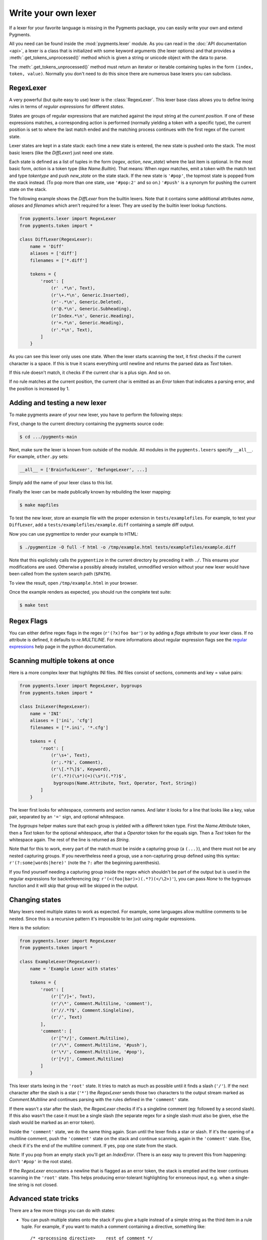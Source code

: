 .. -*- mode: rst -*-

====================
Write your own lexer
====================

If a lexer for your favorite language is missing in the Pygments package, you can
easily write your own and extend Pygments.

All you need can be found inside the :mod:`pygments.lexer` module. As you can
read in the :doc:`API documentation <api>`, a lexer is a class that is
initialized with some keyword arguments (the lexer options) and that provides a
:meth:`.get_tokens_unprocessed()` method which is given a string or unicode
object with the data to parse.

The :meth:`.get_tokens_unprocessed()` method must return an iterator or iterable
containing tuples in the form ``(index, token, value)``. Normally you don't need
to do this since there are numerous base lexers you can subclass.


RegexLexer
==========

A very powerful (but quite easy to use) lexer is the :class:`RegexLexer`. This
lexer base class allows you to define lexing rules in terms of *regular
expressions* for different *states*.

States are groups of regular expressions that are matched against the input
string at the *current position*. If one of these expressions matches, a
corresponding action is performed (normally yielding a token with a specific
type), the current position is set to where the last match ended and the
matching process continues with the first regex of the current state.

Lexer states are kept in a state stack: each time a new state is entered, the
new state is pushed onto the stack.  The most basic lexers (like the
`DiffLexer`) just need one state.

Each state is defined as a list of tuples in the form (`regex`, `action`,
`new_state`) where the last item is optional.  In the most basic form, `action`
is a token type (like `Name.Builtin`).  That means: When `regex` matches, emit a
token with the match text and type `tokentype` and push `new_state` on the state
stack.  If the new state is ``'#pop'``, the topmost state is popped from the
stack instead. (To pop more than one state, use ``'#pop:2'`` and so on.)
``'#push'`` is a synonym for pushing the current state on the
stack.

The following example shows the `DiffLexer` from the builtin lexers. Note that
it contains some additional attributes `name`, `aliases` and `filenames` which
aren't required for a lexer. They are used by the builtin lexer lookup
functions.

.. sourcecode:: python

    from pygments.lexer import RegexLexer
    from pygments.token import *

    class DiffLexer(RegexLexer):
        name = 'Diff'
        aliases = ['diff']
        filenames = ['*.diff']

        tokens = {
            'root': [
                (r' .*\n', Text),
                (r'\+.*\n', Generic.Inserted),
                (r'-.*\n', Generic.Deleted),
                (r'@.*\n', Generic.Subheading),
                (r'Index.*\n', Generic.Heading),
                (r'=.*\n', Generic.Heading),
                (r'.*\n', Text),
            ]
        }

As you can see this lexer only uses one state.  When the lexer starts scanning
the text, it first checks if the current character is a space. If this is true
it scans everything until newline and returns the parsed data as `Text` token.

If this rule doesn't match, it checks if the current char is a plus sign.  And
so on.

If no rule matches at the current position, the current char is emitted as an
`Error` token that indicates a parsing error, and the position is increased by
1.


Adding and testing a new lexer
==============================

To make pygments aware of your new lexer, you have to perform the following
steps:

First, change to the current directory containing the pygments source code:

.. sourcecode:: console

    $ cd .../pygments-main

Next, make sure the lexer is known from outside of the module. All modules in
the ``pygments.lexers`` specify ``__all__``. For example, ``other.py`` sets:

.. sourcecode:: python

    __all__ = ['BrainfuckLexer', 'BefungeLexer', ...]

Simply add the name of your lexer class to this list.

Finally the lexer can be made publically known by rebuilding the lexer
mapping:

.. sourcecode:: console

    $ make mapfiles

To test the new lexer, store an example file with the proper extension in
``tests/examplefiles``. For example, to test your ``DiffLexer``, add a
``tests/examplefiles/example.diff`` containing a sample diff output.

Now you can use pygmentize to render your example to HTML:

.. sourcecode:: console

    $ ./pygmentize -O full -f html -o /tmp/example.html tests/examplefiles/example.diff

Note that this explicitely calls the ``pygmentize`` in the current directory
by preceding it with ``./``. This ensures your modifications are used.
Otherwise a possibly already installed, unmodified version without your new
lexer would have been called from the system search path (``$PATH``).

To view the result, open ``/tmp/example.html`` in your browser.

Once the example renders as expected, you should run the complete test suite:

.. sourcecode:: console

    $ make test


Regex Flags
===========

You can either define regex flags in the regex (``r'(?x)foo bar'``) or by adding
a `flags` attribute to your lexer class. If no attribute is defined, it defaults
to `re.MULTILINE`. For more informations about regular expression flags see the
`regular expressions`_ help page in the python documentation.

.. _regular expressions: http://docs.python.org/lib/re-syntax.html


Scanning multiple tokens at once
================================

Here is a more complex lexer that highlights INI files. INI files consist of
sections, comments and key = value pairs:

.. sourcecode:: python

    from pygments.lexer import RegexLexer, bygroups
    from pygments.token import *

    class IniLexer(RegexLexer):
        name = 'INI'
        aliases = ['ini', 'cfg']
        filenames = ['*.ini', '*.cfg']

        tokens = {
            'root': [
                (r'\s+', Text),
                (r';.*?$', Comment),
                (r'\[.*?\]$', Keyword),
                (r'(.*?)(\s*)(=)(\s*)(.*?)$',
                 bygroups(Name.Attribute, Text, Operator, Text, String))
            ]
        }

The lexer first looks for whitespace, comments and section names. And later it
looks for a line that looks like a key, value pair, separated by an ``'='``
sign, and optional whitespace.

The `bygroups` helper makes sure that each group is yielded with a different
token type. First the `Name.Attribute` token, then a `Text` token for the
optional whitespace, after that a `Operator` token for the equals sign. Then a
`Text` token for the whitespace again. The rest of the line is returned as
`String`.

Note that for this to work, every part of the match must be inside a capturing
group (a ``(...)``), and there must not be any nested capturing groups.  If you
nevertheless need a group, use a non-capturing group defined using this syntax:
``r'(?:some|words|here)'`` (note the ``?:`` after the beginning parenthesis).

If you find yourself needing a capturing group inside the regex which
shouldn't be part of the output but is used in the regular expressions for
backreferencing (eg: ``r'(<(foo|bar)>)(.*?)(</\2>)'``), you can pass `None`
to the bygroups function and it will skip that group will be skipped in the
output.


Changing states
===============

Many lexers need multiple states to work as expected. For example, some
languages allow multiline comments to be nested. Since this is a recursive
pattern it's impossible to lex just using regular expressions.

Here is the solution:

.. sourcecode:: python

    from pygments.lexer import RegexLexer
    from pygments.token import *

    class ExampleLexer(RegexLexer):
        name = 'Example Lexer with states'

        tokens = {
            'root': [
                (r'[^/]+', Text),
                (r'/\*', Comment.Multiline, 'comment'),
                (r'//.*?$', Comment.Singleline),
                (r'/', Text)
            ],
            'comment': [
                (r'[^*/]', Comment.Multiline),
                (r'/\*', Comment.Multiline, '#push'),
                (r'\*/', Comment.Multiline, '#pop'),
                (r'[*/]', Comment.Multiline)
            ]
        }

This lexer starts lexing in the ``'root'`` state. It tries to match as much as
possible until it finds a slash (``'/'``). If the next character after the slash
is a star (``'*'``) the `RegexLexer` sends those two characters to the output
stream marked as `Comment.Multiline` and continues parsing with the rules
defined in the ``'comment'`` state.

If there wasn't a star after the slash, the `RegexLexer` checks if it's a
singleline comment (eg: followed by a second slash). If this also wasn't the
case it must be a single slash (the separate regex for a single slash must also
be given, else the slash would be marked as an error token).

Inside the ``'comment'`` state, we do the same thing again. Scan until the lexer
finds a star or slash. If it's the opening of a multiline comment, push the
``'comment'`` state on the stack and continue scanning, again in the
``'comment'`` state.  Else, check if it's the end of the multiline comment. If
yes, pop one state from the stack.

Note: If you pop from an empty stack you'll get an `IndexError`. (There is an
easy way to prevent this from happening: don't ``'#pop'`` in the root state).

If the `RegexLexer` encounters a newline that is flagged as an error token, the
stack is emptied and the lexer continues scanning in the ``'root'`` state. This
helps producing error-tolerant highlighting for erroneous input, e.g. when a
single-line string is not closed.


Advanced state tricks
=====================

There are a few more things you can do with states:

- You can push multiple states onto the stack if you give a tuple instead of a
  simple string as the third item in a rule tuple. For example, if you want to
  match a comment containing a directive, something like::

      /* <processing directive>    rest of comment */

  you can use this rule:

  .. sourcecode:: python

      tokens = {
          'root': [
              (r'/\* <', Comment, ('comment', 'directive')),
              ...
          ],
          'directive': [
              (r'[^>]*', Comment.Directive),
              (r'>', Comment, '#pop'),
          ],
          'comment': [
              (r'[^*]+', Comment),
              (r'\*/', Comment, '#pop'),
              (r'\*', Comment),
          ]
      }

  When this encounters the above sample, first ``'comment'`` and ``'directive'``
  are pushed onto the stack, then the lexer continues in the directive state
  until it finds the closing ``>``, then it continues in the comment state until
  the closing ``*/``. Then, both states are popped from the stack again and
  lexing continues in the root state.

  .. versionadded:: 0.9
     The tuple can contain the special ``'#push'`` and ``'#pop'`` (but not
     ``'#pop:n'``) directives.


- You can include the rules of a state in the definition of another.  This is
  done by using `include` from `pygments.lexer`:

  .. sourcecode:: python

      from pygments.lexer import RegexLexer, bygroups, include
      from pygments.token import *

      class ExampleLexer(RegexLexer):
          tokens = {
              'comments': [
                  (r'/\*.*?\*/', Comment),
                  (r'//.*?\n', Comment),
              ],
              'root': [
                  include('comments'),
                  (r'(function )(\w+)( {)',
                   bygroups(Keyword, Name, Keyword), 'function'),
                  (r'.', Text),
              ],
              'function': [
                  (r'[^}/]+', Text),
                  include('comments'),
                  (r'/', Text),
                  (r'}', Keyword, '#pop'),
              ]
          }

  This is a hypothetical lexer for a language that consist of functions and
  comments. Because comments can occur at toplevel and in functions, we need
  rules for comments in both states. As you can see, the `include` helper saves
  repeating rules that occur more than once (in this example, the state
  ``'comment'`` will never be entered by the lexer, as it's only there to be
  included in ``'root'`` and ``'function'``).


- Sometimes, you may want to "combine" a state from existing ones.  This is
  possible with the `combine` helper from `pygments.lexer`.

  If you, instead of a new state, write ``combined('state1', 'state2')`` as the
  third item of a rule tuple, a new anonymous state will be formed from state1
  and state2 and if the rule matches, the lexer will enter this state.

  This is not used very often, but can be helpful in some cases, such as the
  `PythonLexer`'s string literal processing.

- If you want your lexer to start lexing in a different state you can modify
  the stack by overloading the `get_tokens_unprocessed()` method:

  .. sourcecode:: python

      from pygments.lexer import RegexLexer

      class MyLexer(RegexLexer):
          tokens = {...}

          def get_tokens_unprocessed(self, text):
              stack = ['root', 'otherstate']
              for item in RegexLexer.get_tokens_unprocessed(text, stack):
                  yield item

  Some lexers like the `PhpLexer` use this to make the leading ``<?php``
  preprocessor comments optional. Note that you can crash the lexer easily
  by putting values into the stack that don't exist in the token map. Also
  removing ``'root'`` from the stack can result in strange errors!

- An empty regex at the end of a state list, combined with ``'#pop'``, can
  act as a return point from a state that doesn't have a clear end marker.


Using multiple lexers
=====================

Using multiple lexers for the same input can be tricky. One of the easiest
combination techniques is shown here: You can replace the token type entry in a
rule tuple (the second item) with a lexer class. The matched text will then be
lexed with that lexer, and the resulting tokens will be yielded.

For example, look at this stripped-down HTML lexer:

.. sourcecode:: python

    from pygments.lexer import RegexLexer, bygroups, using
    from pygments.token import *
    from pygments.lexers.web import JavascriptLexer

    class HtmlLexer(RegexLexer):
        name = 'HTML'
        aliases = ['html']
        filenames = ['*.html', '*.htm']

        flags = re.IGNORECASE | re.DOTALL
        tokens = {
            'root': [
                ('[^<&]+', Text),
                ('&.*?;', Name.Entity),
                (r'<\s*script\s*', Name.Tag, ('script-content', 'tag')),
                (r'<\s*[a-zA-Z0-9:]+', Name.Tag, 'tag'),
                (r'<\s*/\s*[a-zA-Z0-9:]+\s*>', Name.Tag),
            ],
            'script-content': [
                (r'(.+?)(<\s*/\s*script\s*>)',
                 bygroups(using(JavascriptLexer), Name.Tag),
                 '#pop'),
            ]
        }

Here the content of a ``<script>`` tag is passed to a newly created instance of
a `JavascriptLexer` and not processed by the `HtmlLexer`. This is done using the
`using` helper that takes the other lexer class as its parameter.

Note the combination of `bygroups` and `using`. This makes sure that the content
up to the ``</script>`` end tag is processed by the `JavascriptLexer`, while the
end tag is yielded as a normal token with the `Name.Tag` type.

As an additional goodie, if the lexer class is replaced by `this` (imported from
`pygments.lexer`), the "other" lexer will be the current one (because you cannot
refer to the current class within the code that runs at class definition time).

Also note the ``(r'<\s*script\s*', Name.Tag, ('script-content', 'tag'))`` rule.
Here, two states are pushed onto the state stack, ``'script-content'`` and
``'tag'``.  That means that first ``'tag'`` is processed, which will parse
attributes and the closing ``>``, then the ``'tag'`` state is popped and the
next state on top of the stack will be ``'script-content'``.

The `using()` helper has a special keyword argument, `state`, which works as
follows: if given, the lexer to use initially is not in the ``"root"`` state,
but in the state given by this argument. This *only* works with a `RegexLexer`.

Any other keywords arguments passed to `using()` are added to the keyword
arguments used to create the lexer.


Delegating Lexer
================

Another approach for nested lexers is the `DelegatingLexer` which is for
example used for the template engine lexers. It takes two lexers as
arguments on initialisation: a `root_lexer` and a `language_lexer`.

The input is processed as follows: First, the whole text is lexed with the
`language_lexer`. All tokens yielded with a type of ``Other`` are then
concatenated and given to the `root_lexer`. The language tokens of the
`language_lexer` are then inserted into the `root_lexer`'s token stream
at the appropriate positions.

.. sourcecode:: python

    from pygments.lexer import DelegatingLexer
    from pygments.lexers.web import HtmlLexer, PhpLexer

    class HtmlPhpLexer(DelegatingLexer):
        def __init__(self, **options):
            super(HtmlPhpLexer, self).__init__(HtmlLexer, PhpLexer, **options)

This procedure ensures that e.g. HTML with template tags in it is highlighted
correctly even if the template tags are put into HTML tags or attributes.

If you want to change the needle token ``Other`` to something else, you can
give the lexer another token type as the third parameter:

.. sourcecode:: python

    DelegatingLexer.__init__(MyLexer, OtherLexer, Text, **options)


Callbacks
=========

Sometimes the grammar of a language is so complex that a lexer would be unable
to parse it just by using regular expressions and stacks.

For this, the `RegexLexer` allows callbacks to be given in rule tuples, instead
of token types (`bygroups` and `using` are nothing else but preimplemented
callbacks). The callback must be a function taking two arguments:

* the lexer itself
* the match object for the last matched rule

The callback must then return an iterable of (or simply yield) ``(index,
tokentype, value)`` tuples, which are then just passed through by
`get_tokens_unprocessed()`. The ``index`` here is the position of the token in
the input string, ``tokentype`` is the normal token type (like `Name.Builtin`),
and ``value`` the associated part of the input string.

You can see an example here:

.. sourcecode:: python

    from pygments.lexer import RegexLexer
    from pygments.token import Generic

    class HypotheticLexer(RegexLexer):

        def headline_callback(lexer, match):
            equal_signs = match.group(1)
            text = match.group(2)
            yield match.start(), Generic.Headline, equal_signs + text + equal_signs

        tokens = {
            'root': [
                (r'(=+)(.*?)(\1)', headline_callback)
            ]
        }

If the regex for the `headline_callback` matches, the function is called with the
match object. Note that after the callback is done, processing continues
normally, that is, after the end of the previous match. The callback has no
possibility to influence the position.

There are not really any simple examples for lexer callbacks, but you can see
them in action e.g. in the `compiled.py`_ source code in the `CLexer` and
`JavaLexer` classes.

.. _compiled.py: http://bitbucket.org/birkenfeld/pygments-main/src/tip/pygments/lexers/compiled.py


The ExtendedRegexLexer class
============================

The `RegexLexer`, even with callbacks, unfortunately isn't powerful enough for
the funky syntax rules of some languages that will go unnamed, such as Ruby.

But fear not; even then you don't have to abandon the regular expression
approach. For Pygments has a subclass of `RegexLexer`, the `ExtendedRegexLexer`.
All features known from RegexLexers are available here too, and the tokens are
specified in exactly the same way, *except* for one detail:

The `get_tokens_unprocessed()` method holds its internal state data not as local
variables, but in an instance of the `pygments.lexer.LexerContext` class, and
that instance is passed to callbacks as a third argument. This means that you
can modify the lexer state in callbacks.

The `LexerContext` class has the following members:

* `text` -- the input text
* `pos` -- the current starting position that is used for matching regexes
* `stack` -- a list containing the state stack
* `end` -- the maximum position to which regexes are matched, this defaults to
  the length of `text`

Additionally, the `get_tokens_unprocessed()` method can be given a
`LexerContext` instead of a string and will then process this context instead of
creating a new one for the string argument.

Note that because you can set the current position to anything in the callback,
it won't be automatically be set by the caller after the callback is finished.
For example, this is how the hypothetical lexer above would be written with the
`ExtendedRegexLexer`:

.. sourcecode:: python

    from pygments.lexer import ExtendedRegexLexer
    from pygments.token import Generic

    class ExHypotheticLexer(ExtendedRegexLexer):

        def headline_callback(lexer, match, ctx):
            equal_signs = match.group(1)
            text = match.group(2)
            yield match.start(), Generic.Headline, equal_signs + text + equal_signs
            ctx.pos = match.end()

        tokens = {
            'root': [
                (r'(=+)(.*?)(\1)', headline_callback)
            ]
        }

This might sound confusing (and it can really be). But it is needed, and for an
example look at the Ruby lexer in `agile.py`_.

.. _agile.py: https://bitbucket.org/birkenfeld/pygments-main/src/tip/pygments/lexers/agile.py


Filtering Token Streams
=======================

Some languages ship a lot of builtin functions (for example PHP). The total
amount of those functions differs from system to system because not everybody
has every extension installed. In the case of PHP there are over 3000 builtin
functions. That's an incredible huge amount of functions, much more than you
can put into a regular expression.

But because only `Name` tokens can be function names it's solvable by overriding
the ``get_tokens_unprocessed()`` method. The following lexer subclasses the
`PythonLexer` so that it highlights some additional names as pseudo keywords:

.. sourcecode:: python

    from pygments.lexers.agile import PythonLexer
    from pygments.token import Name, Keyword

    class MyPythonLexer(PythonLexer):
        EXTRA_KEYWORDS = ['foo', 'bar', 'foobar', 'barfoo', 'spam', 'eggs']

        def get_tokens_unprocessed(self, text):
            for index, token, value in PythonLexer.get_tokens_unprocessed(self, text):
                if token is Name and value in self.EXTRA_KEYWORDS:
                    yield index, Keyword.Pseudo, value
                else:
                    yield index, token, value

The `PhpLexer` and `LuaLexer` use this method to resolve builtin functions.

.. note:: Do not confuse this with the :doc:`filter <filters>` system.
